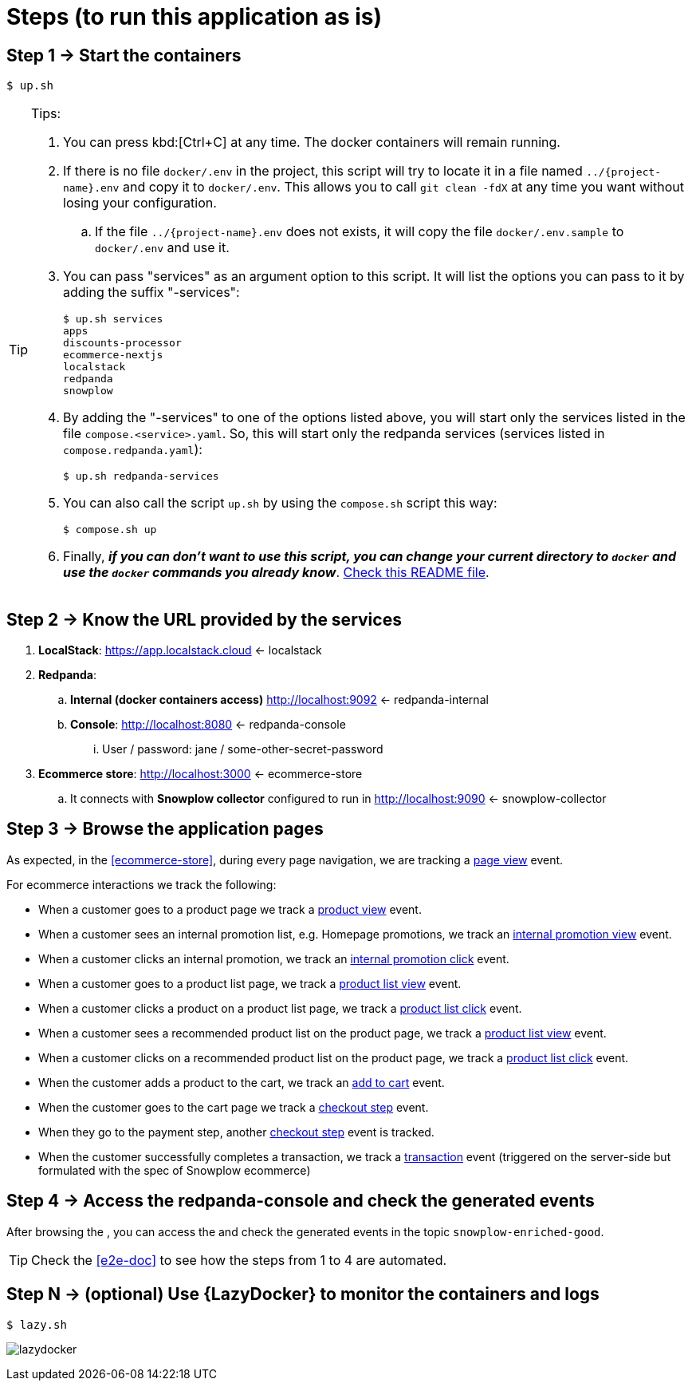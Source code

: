 [[steps]]
= Steps (to run this application as is)
:numbered!:

[[step1]]
== Step 1 -> Start the containers

[,console]
----
$ up.sh
----

[TIP]
.Tips:
====
. You can press kbd:[Ctrl+C] at any time. The docker containers will remain running.
. If there is no file `docker/.env` in the project, this script will try to locate it in a file named `../{project-name}.env` and copy it to `docker/.env`.
This allows you to call `git clean -fdX` at any time you want without losing your configuration.
.. If the file `../{project-name}.env` does not exists, it will copy the file `docker/.env.sample` to `docker/.env` and use it.
. You can pass "services" as an argument option to this script. It will list the options you can pass to it by adding the suffix "-services":
+
[,console]
----
$ up.sh services
apps
discounts-processor
ecommerce-nextjs
localstack
redpanda
snowplow
----
+
. By adding the "-services" to one of the options listed above, you will start only the services listed in the file `compose.<service>.yaml`.
So, this will start only the redpanda services (services listed in `compose.redpanda.yaml`):
+
[,console]
----
$ up.sh redpanda-services
----
+
. You can also call the script `up.sh` by using the `compose.sh` script this way:
+
[,console]
----
$ compose.sh up
----
+
. Finally, *_if you can don't want to use this script, you can change your current directory to `docker` and use the `docker` commands you already know_*.
link:../../docker/README.html[Check this README file].
====

[[step2]]
== Step 2 -> Know the URL provided by the services

. *LocalStack*: https://app.localstack.cloud <- [[localstack]] localstack
. *Redpanda*: 
.. *Internal (docker containers access)* http://localhost:9092 <- [[redpanda-internal]] redpanda-internal
.. *Console*: http://localhost:8080 <- [[redpanda-console]] redpanda-console
... User / password: jane / some-other-secret-password
. *Ecommerce store*: http://localhost:3000 <- [[ecommerce-store]] ecommerce-store
.. It connects with *Snowplow collector* configured to run in http://localhost:9090 <- [[snowplow-collector]] snowplow-collector

[[step3]]
== Step 3 -> Browse the application pages
:uri-page-view-event: https://docs.snowplow.io/docs/sources/trackers/javascript-trackers/web-tracker/tracking-events/page-views/
:uri-product-view-event: https://docs.snowplow.io/docs/sources/trackers/javascript-trackers/web-tracker/tracking-events/ecommerce/?platform=browser#product-view
:uri-internal-promotion-view-event: https://docs.snowplow.io/docs/sources/trackers/javascript-trackers/web-tracker/tracking-events/ecommerce/?platform=browser#promotion-view
:uri-internal-promotion-click-event: https://docs.snowplow.io/docs/sources/trackers/javascript-trackers/web-tracker/tracking-events/ecommerce/?platform=browser#promotion-click
:uri-product-list-view-event: https://docs.snowplow.io/docs/sources/trackers/javascript-trackers/web-tracker/tracking-events/ecommerce/?platform=browser#product-list-view
:uri-product-list-click-event: https://docs.snowplow.io/docs/sources/trackers/javascript-trackers/web-tracker/tracking-events/ecommerce/?platform=browser#product-list-click
:uri-add-to-cart-event: https://docs.snowplow.io/docs/sources/trackers/javascript-trackers/web-tracker/tracking-events/ecommerce/?platform=browser#add-to-cart
:uri-checkout-step-event: https://docs.snowplow.io/docs/sources/trackers/javascript-trackers/web-tracker/tracking-events/ecommerce/?platform=browser#checkout-step
:uri-transaction-event: https://docs.snowplow.io/docs/sources/trackers/javascript-trackers/web-tracker/tracking-events/ecommerce/?platform=browser#transaction
:uri-enriched-tsv-format: https://docs.snowplow.io/docs/fundamentals/canonical-event/understanding-the-enriched-tsv-format/
:uri-raw-messages-dir: {uri-project-github}/tree/main/scripts/raw-messages.sample
:uri-images-dir: {uri-project-github}/tree/main/docs/main/images

As expected, in the <<ecommerce-store>>, during every page navigation, we are tracking a {uri-page-view-event}[page view] event.

For ecommerce interactions we track the following:

* When a customer goes to a product page we track a {uri-product-view-event}[product view] event.
* When a customer sees an internal promotion list, e.g. Homepage promotions, we track an {uri-internal-promotion-view-event}[internal promotion view] event.
* When a customer clicks an internal promotion, we track an {uri-internal-promotion-click-event}[internal promotion click] event.
* When a customer goes to a product list page, we track a {uri-product-list-view-event}[product list view] event.
* When a customer clicks a product on a product list page, we track a {uri-product-list-click-event}[product list click] event.
* When a customer sees a recommended product list on the product page, we track a {uri-product-list-view-event}[product list view] event.
* When a customer clicks on a recommended product list on the product page, we track a {uri-product-list-click-event}[product list click] event.
* When the customer adds a product to the cart, we track an {uri-add-to-cart-event}[add to cart] event.
* When the customer goes to the cart page we track a {uri-checkout-step-event}[checkout step] event.
* When they go to the payment step, another {uri-checkout-step-event}[checkout step] event is tracked.
* When the customer successfully completes a transaction, we track a {uri-transaction-event}[transaction] event (triggered on the server-side but formulated with the spec of Snowplow ecommerce)

<<<
[[step4]]
== Step 4 -> Access the redpanda-console and check the generated events

After browsing the [[ecommerce-store]], you can access the [[redpanda-console]] and check the generated events in the topic `snowplow-enriched-good`.

****
TIP: Check the <<e2e-doc>> to see how the steps from 1 to 4 are automated.
****

[[stepX]]
== Step N -> (optional) Use {LazyDocker} to monitor the containers and logs

[,console]
----
$ lazy.sh
----

image:lazydocker.png[]

:numbered:
